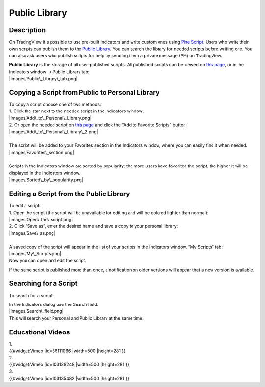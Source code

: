 .. _public_library:

Public Library
==============

Description
-----------

On TradingView it's possible to use pre-built indicators and write
custom ones using `Pine
Script <https://www.tradingview.com/study-script-reference/>`__. Users
who write their own scripts can publish them to the `Public
Library <https://www.tradingview.com/script/>`__. You can search the
library for needed scripts before writing one. You can also ask users
who publish scripts for help by sending them a private message (PM) on
TradingView.

| **Public Library** is the storage of all user-published scripts. All
  published scripts can be viewed on `this
  page <https://www.tradingview.com/script/>`__, or in the Indicators
  window -> Public Library tab:
| |images/Public\_Library\_tab.png|

Copying a Script from Public to Personal Library
------------------------------------------------

| To copy a script choose one of two methods:
| 1. Click the star next to the needed script in the Indicators window:
| |images/Add\_to\_Personal\_Library.png|
| 2. Or open the needed script on `this
  page <https://www.tradingview.com/script/>`__ and click the “Add to
  Favorite Scripts” button:
| |images/Add\_to\_Personal\_Library\_2.png|

| 
| The script will be added to your Favorites section in the Indicators
  window, where you can easily find it when needed.
| |images/Favorites\_section.png|

| 
| Scripts in the Indicators window are sorted by popularity: the more
  users have favorited the script, the higher it will be displayed in
  the Indicators window.
| |images/Sorted\_by\_popularity.png|

Editing a Script from the Public Library
----------------------------------------

| To edit a script:
| 1. Open the script (the script will be unavailable for editing and
  will be colored lighter than normal):
| |images/Open\_the\_script.png|
| 2. Click “Save as”, enter the desired name and save a copy to your
  personal library:
| |images/Save\_as.png|

| 
| A saved copy of the script will appear in the list of your scripts in
  the Indicators window, “My Scripts” tab:
| |images/My\_Scripts.png|
| Now you can open and edit the script.

If the same script is published more than once, a notification on older
versions will appear that a new version is available.

Searching for a Script
----------------------

To search for a script:

| In the Indicators dialog use the Search field:
| |images/Search\_field.png|
| This will search your Personal and Public Library at the same time:
| |images/Search.png|

Educational Videos
------------------

| 1.
| {{#widget:Vimeo \|id=86111066 \|width=500 \|height=281 }}

| 2.
| {{#widget:Vimeo \|id=103138248 \|width=500 \|height=281 }}

| 3.
| {{#widget:Vimeo \|id=103135482 \|width=500 \|height=281 }}

.. |images/Public\_Library\_tab.png| image:: images/Public_Library_tab.png
.. |images/Add\_to\_Personal\_Library.png| image:: images/Add_to_Personal_Library.png
.. |images/Add\_to\_Personal\_Library\_2.png| image:: images/Add_to_Personal_Library_2.png
.. |images/Favorites\_section.png| image:: images/Favorites_section.png
.. |images/Sorted\_by\_popularity.png| image:: images/Sorted_by_popularity.png
.. |images/Open\_the\_script.png| image:: images/Open_the_script.png
.. |images/Save\_as.png| image:: images/Save_as.png
.. |images/My\_Scripts.png| image:: images/My_Scripts.png
.. |images/Search\_field.png| image:: images/Search_field.png
.. |images/Search.png| image:: images/Search.png

